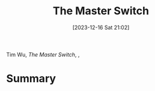 :PROPERTIES:
:ID:       807632b3-5424-4d5c-8cea-fa3665b377b1
:END:
#+title: The Master Switch
#+date: [2023-12-16 Sat 21:02]
#+filetags: book
Tim Wu, /The Master Switch/, ,

* Summary
